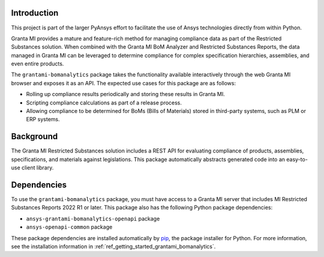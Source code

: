 Introduction
------------
This project is part of the larger PyAnsys effort to facilitate the use
of Ansys technologies directly from within Python.

Granta MI provides a mature and feature-rich method for managing
compliance data as part of the Restricted Substances solution.
When combined with the Granta MI BoM Analyzer and Restricted Substances
Reports, the data managed in Granta MI can be leveraged to
determine compliance for complex specification hierarchies, assemblies,
and even entire products.

The ``grantami-bomanalytics`` package takes the functionality available
interactively through the web Granta MI browser and exposes it as an API.
The expected use cases for this package are as follows:

- Rolling up compliance results periodically and storing these results
  in Granta MI.
- Scripting compliance calculations as part of a release process.
- Allowing compliance to be determined for BoMs (Bills of Materials) stored
  in third-party systems, such as PLM or ERP systems.


Background
----------
The Granta MI Restricted Substances solution includes a REST API for
evaluating compliance of products, assemblies, specifications, and
materials against legislations. This package automatically abstracts
generated code into an easy-to-use client library.


Dependencies
------------
To use the ``grantami-bomanalytics`` package, you must have access
to a Granta MI server that includes MI Restricted Substances Reports
2022 R1 or later. This package also has the following Python package
dependencies:

- ``ansys-grantami-bomanalytics-openapi`` package
- ``ansys-openapi-common`` package

These package dependencies are installed automatically by
`pip <https://github.com/pypa/pip>`_, the package installer for
Python. For more information, see the installation information
in :ref:`ref_getting_started_grantami_bomanalytics`.
